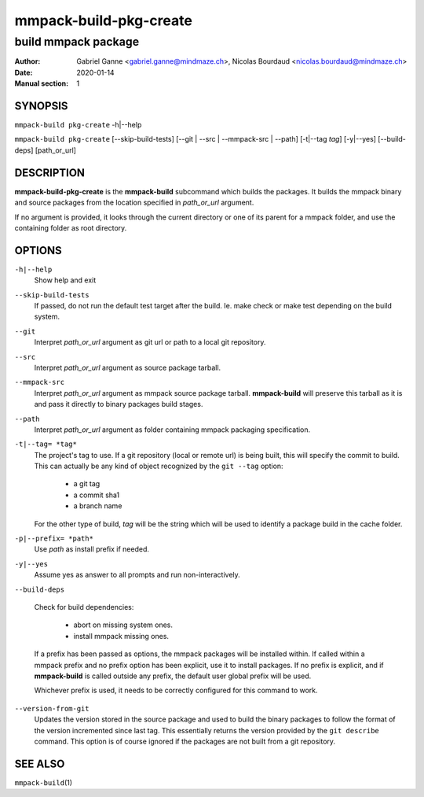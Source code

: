 =======================
mmpack-build-pkg-create
=======================

--------------------
build mmpack package
--------------------

:Author: Gabriel Ganne <gabriel.ganne@mindmaze.ch>,
         Nicolas Bourdaud <nicolas.bourdaud@mindmaze.ch>
:Date: 2020-01-14
:Manual section: 1

SYNOPSIS
========

``mmpack-build pkg-create`` -h|--help

``mmpack-build pkg-create`` [--skip-build-tests] [--git | --src | --mmpack-src | --path] [-t|--tag *tag*] [-y|--yes] [--build-deps] [path_or_url]

DESCRIPTION
===========
**mmpack-build-pkg-create** is the **mmpack-build** subcommand which builds the
packages. It builds the mmpack binary and source packages from the location
specified in *path_or_url* argument.

If no argument is provided, it looks through the current directory or one of
its parent for a mmpack folder, and use the containing folder as root
directory.

OPTIONS
=======

``-h|--help``
  Show help and exit

``--skip-build-tests``
  If passed, do not run the default test target after the build.
  Ie. make check or make test depending on the build system.

``--git``
  Interpret *path_or_url* argument as git url or path to a local git repository.

``--src``
  Interpret *path_or_url* argument as source package tarball.

``--mmpack-src``
  Interpret *path_or_url* argument as mmpack source package tarball. **mmpack-build** will
  preserve this tarball as it is and pass it directly to binary packages build
  stages.

``--path``
  Interpret *path_or_url* argument as folder containing mmpack packaging specification.

``-t|--tag= *tag*``
  The project's tag to use.
  If a git repository (local or remote url) is being built, this will specify
  the commit to build. This can actually be any kind of object recognized by
  the ``git --tag`` option:

    * a git tag
    * a commit sha1
    * a branch name

  For the other type of build, *tag* will be the string which will be used to
  identify a package build in the cache folder.

``-p|--prefix= *path*``
  Use *path* as install prefix if needed.

``-y|--yes``
  Assume yes as answer to all prompts and run non-interactively.

``--build-deps``

  Check for build dependencies:

    * abort on missing system ones.
    * install mmpack missing ones.

  If a prefix has been passed as options, the mmpack packages will be installed
  within. If called within a mmpack prefix and no prefix option has been
  explicit, use it to install packages. If no prefix is explicit, and if
  **mmpack-build** is called outside any prefix, the default user global prefix
  will be used.

  Whichever prefix is used, it needs to be correctly configured for this command
  to work.

``--version-from-git``
  Updates the version stored in the source package and used to build the binary
  packages to follow the format of the version incremented since last tag. This
  essentially returns the version provided by the ``git describe`` command.
  This option is of course ignored if the packages are not built from a git
  repository.


SEE ALSO
========

``mmpack-build``\(1)
